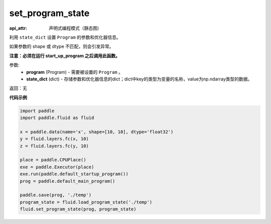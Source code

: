 .. _cn_api_fluid_io_set_program_state:

set_program_state
-------------------------------

.. py:function:: paddle.fluid.io.set_program_state(program, state_dict)

:api_attr: 声明式编程模式（静态图)



利用 ``state_dict`` 设置 ``Program`` 的参数和优化器信息。

如果参数的 shape 或 dtype 不匹配，则会引发异常。

**注意：必须在运行 start_up_program 之后调用此函数。**

参数:
    - **program** (Program) - 需要被设置的 ``Program`` 。
    - **state_dict** (dict) - 存储参数和优化器信息的dict；dict中key的类型为变量的名称，value为np.ndarray类型的数据。

返回：无

**代码示例**

.. code-block:: python

    import paddle
    import paddle.fluid as fluid
    
    x = paddle.data(name='x', shape=[10, 10], dtype='float32')
    y = fluid.layers.fc(x, 10)
    z = fluid.layers.fc(y, 10)
    
    place = paddle.CPUPlace()
    exe = paddle.Executor(place)
    exe.run(paddle.default_startup_program())
    prog = paddle.default_main_program()
    
    paddle.save(prog, './temp')
    program_state = fluid.load_program_state('./temp')
    fluid.set_program_state(prog, program_state)

